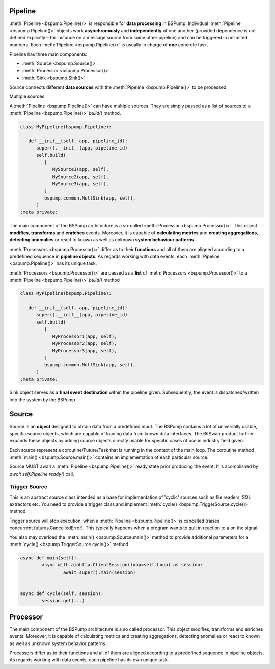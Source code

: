 Pipeline
--------

:meth:`Pipeline <bspump.Pipeline()>` is responsible for **data processing** in BSPump.
Individual :meth:`Pipeline <bspump.Pipeline()>` objects work **asynchronously** and **independently** of one another (provided dependence is not defined explicitly – for instance on a message source from some other pipeline) and can be triggered in unlimited numbers.
Each :meth:`Pipeline <bspump.Pipeline()>` is usually in charge of **one** concrete task.

Pipeline has three main components:

- :meth:`Source <bspump.Source()>`
- :meth:`Processor <bspump.Processor()>`
- :meth:`Sink <bspump.Sink()>`



.. image:: /images/pipeline.png
  :scale: 100
  :alt: Pipeline diagram

Source connects different **data sources** with the :meth:`Pipeline <bspump.Pipeline()>` to be processed

Multiple sources

A :meth:`Pipeline <bspump.Pipeline()>` can have multiple sources.
They are simply passed as a list of sources to a :meth:`Pipeline <bspump.Pipeline()>` `build()` method.

.. code:: python

   class MyPipeline(bspump.Pipeline):

      def __init__(self, app, pipeline_id):
         super().__init__(app, pipeline_id)
         self.build(
            [
               MySource1(app, self),
               MySource2(app, self),
               MySource3(app, self),
            ]
            bspump.common.NullSink(app, self),
         )
   :meta private:

The main component of the BSPump architecture is a so-called :meth:`Processor <bspump.Processor()>`.
This object **modifies**, **transforms** and **enriches** events.
Moreover, it is capable of **calculating metrics** and **creating aggregations**, **detecting anomalies** or react to known as well as unknown **system behaviour patterns**.

:meth:`Processors <bspump.Processor()>` differ as to their **functions** and all of them are aligned according to a predefined sequence in **pipeline objects**.
As regards working with data events, each :meth:`Pipeline <bspump.Pipeline()>` has its unique task.

:meth:`Processors <bspump.Processor()>` are passed as a **list** of :meth:`Processors <bspump.Processor()>` to a :meth:`Pipeline <bspump.Pipeline()>` `build()` method

.. code:: python

   class MyPipeline(bspump.Pipeline):

      def __init__(self, app, pipeline_id):
         super().__init__(app, pipeline_id)
         self.build(
            [
               MyProcessor1(app, self),
               MyProcessor2(app, self),
               MyProcessor3(app, self),
            ]
            bspump.common.NullSink(app, self),
         )
   :meta private:

Sink object serves as a **final event destination** within the pipeline given.
Subsequently, the event is dispatched/written into the system by the BSPump

Source
------

Source is an **object** designed to obtain data from a predefined input.
The BSPump contains a lot of universally usable, specific source objects, which are capable of loading data from known data interfaces.
The BitSwan product further expands these objects by adding source objects directly usable for specific cases of use in industry field given.

Each source represent a coroutine/Future/Task that is running in the context of the main loop.
The coroutine method :meth:`main() <bspump.Source.main()>` contains an implementation of each particular source.

Source MUST await a :meth:`Pipeline <bspump.Pipeline()>` ready state prior producing the event.
It is acomplished by `await self.Pipeline.ready()` call.

Trigger Source
~~~~~~~~~~~~~~


This is an abstract source class intended as a base for implementation of 'cyclic' sources such as file readers, SQL extractors etc.
You need to provide a trigger class and implement :meth:`cycle() <bspump.TriggerSource.cycle()>` method.

Trigger source will stop execution, when a :meth:`Pipeline <bspump.Pipeline()>` is cancelled (raises concurrent.futures.CancelledError).
This typically happens when a program wants to quit in reaction to a on the signal.

You also may overload the :meth:`main() <bspump.Source.main()>` method to provide additional parameters for a :meth:`cycle() <bspump.TriggerSource.cycle()>` method.

.. code:: python

	async def main(self):
		async with aiohttp.ClientSession(loop=self.Loop) as session:
			await super().main(session)


	async def cycle(self, session):
		session.get(...)


Processor
---------

The main component of the BSPump architecture is a so called processor.
This object modifies, transforms and enriches events.
Moreover, it is capable of calculating metrics and creating aggregations, detecting anomalies or react to known as well as unknown system behavior patterns.

Processors differ as to their functions and all of them are aligned according to a predefined sequence in pipeline objects.
As regards working with data events, each pipeline has its own unique task.